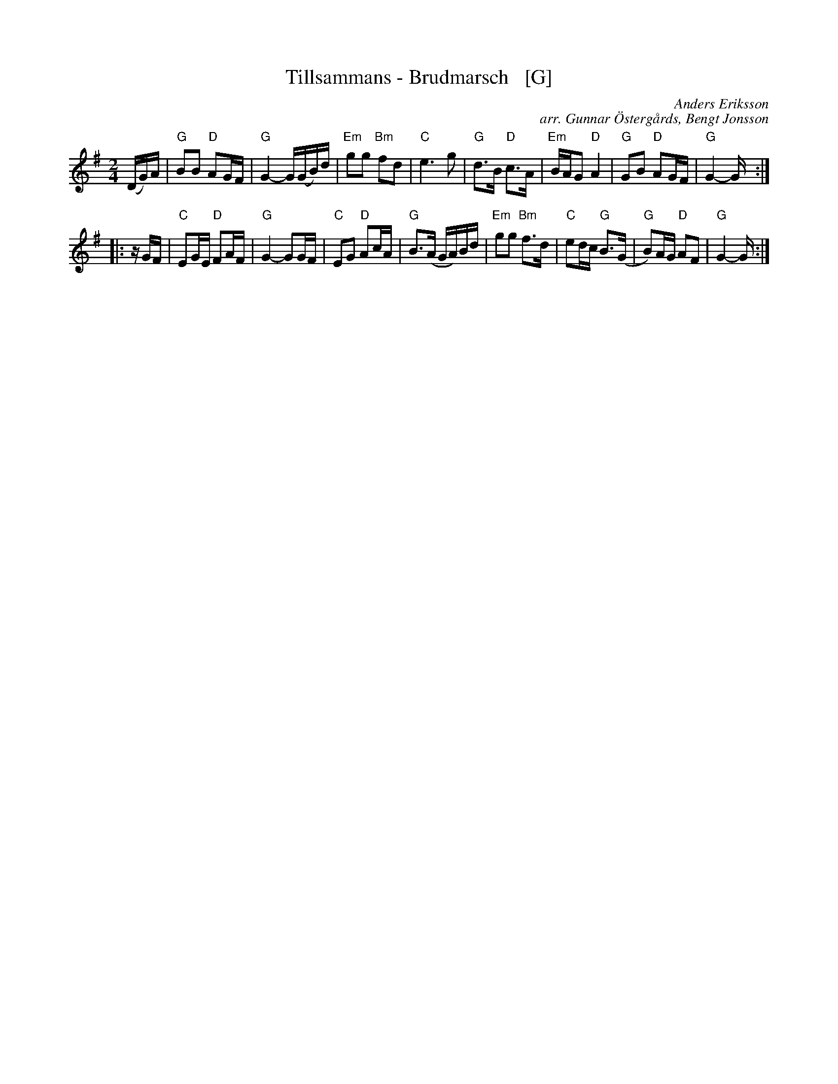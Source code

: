 X: 1
T: Tillsammans - Brudmarsch   [G]
C: Anders Eriksson
C: arr. Gunnar \"Osterg\aards, Bengt Jonsson
R: march
S: http://spelmanslaget.nu/wp-content/uploads/2011/04/Tillsammans1.pdf
Z: 2020 John Chambers <jc:trillian.mit.edu>
M: 2/4
L: 1/16
K: G
% - - - - - - - - - -
%V: 1 staves=2
(DG)A |\
"G"B2B2 "D"A2GF | "G"G4- G(GB)d | "Em"g2g2 "Bm"f2d2 | "C"e6 g2 |\
"G"d3B "D"c3A | "Em"BAG2 "D"A4 | "G"G2B2 "D"A2GF | "G"G4- G :|
|: zGF |\
"C"E2GE "D"F2AF | "G"G4- G2GF | "C"E2G2 "D"A2cA | "G"B3(A GA)Bd |\
"Em"g2g2 "Bm"f3d | "C"e2dc "G"B3(G | "G"B2)AG "D"A2F2 | "G"G4- G :|
% - - - - - - - - - -
%V: 2
%(CE)G |\
%A2A2 G2EB, | [E4-C4] E(EA)c | f2f2 e2c2 | d6 f2 |\
%c3A B3G | AGF2 G4 | E2A2 G2EB, | [E4-C4] E :|
%|: zEC |\
%D2FE E2GE | [E4-C4] E2EC | D2F2 G2BG | A3(G EG)Ac |\
%f2f2 e3c | d2cB A3(E | A2)GE E2B,2 | [E4-C4] E :|
